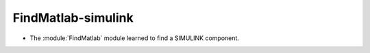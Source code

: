 FindMatlab-simulink
-------------------

* The :module:`FindMatlab` module learned to find a SIMULINK component.
